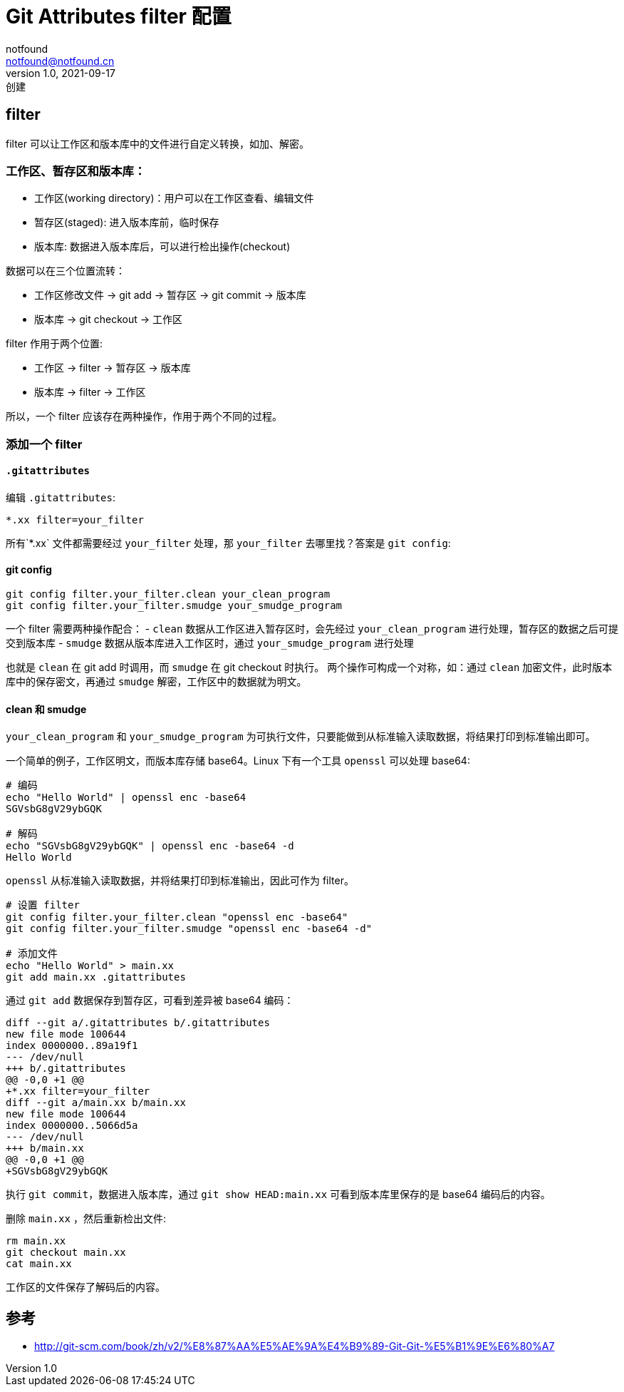 = Git Attributes filter 配置
notfound <notfound@notfound.cn>
1.0, 2021-09-17: 创建
:sectanchors:

:page-slug: git-attributes-filter
:page-category: git

== filter

filter 可以让工作区和版本库中的文件进行自定义转换，如加、解密。

=== 工作区、暂存区和版本库：

* 工作区(working directory)：用户可以在工作区查看、编辑文件
* 暂存区(staged): 进入版本库前，临时保存
* 版本库: 数据进入版本库后，可以进行检出操作(checkout)

数据可以在三个位置流转：

* 工作区修改文件 -> git add -> 暂存区 -> git commit -> 版本库
* 版本库 -> git checkout -> 工作区

filter 作用于两个位置:

* 工作区 -> filter -> 暂存区 -> 版本库
* 版本库 -> filter -> 工作区

所以，一个 filter 应该存在两种操作，作用于两个不同的过程。

=== 添加一个 filter

==== `.gitattributes`

编辑 `.gitattributes`:

[source,conf]
----
*.xx filter=your_filter
----

所有`*.xx` 文件都需要经过 `your_filter` 处理，那 `your_filter`
去哪里找？答案是 `git config`:

==== git config

[source,bash]
----
git config filter.your_filter.clean your_clean_program
git config filter.your_filter.smudge your_smudge_program
----

一个 filter 需要两种操作配合： - `clean`
数据从工作区进入暂存区时，会先经过 `your_clean_program`
进行处理，暂存区的数据之后可提交到版本库 - `smudge`
数据从版本库进入工作区时，通过 `your_smudge_program` 进行处理

也就是 `clean` 在 git add 时调用，而 `smudge` 在 git checkout 时执行。
两个操作可构成一个对称，如：通过 `clean`
加密文件，此时版本库中的保存密文，再通过 `smudge`
解密，工作区中的数据就为明文。

==== clean 和 smudge

`your_clean_program` 和 `your_smudge_program`
为可执行文件，只要能做到从标准输入读取数据，将结果打印到标准输出即可。

一个简单的例子，工作区明文，而版本库存储 base64。Linux 下有一个工具
`openssl` 可以处理 base64:

[source,bash]
----
# 编码
echo "Hello World" | openssl enc -base64
SGVsbG8gV29ybGQK

# 解码
echo "SGVsbG8gV29ybGQK" | openssl enc -base64 -d
Hello World
----

`openssl` 从标准输入读取数据，并将结果打印到标准输出，因此可作为
filter。

[source,bash]
----
# 设置 filter
git config filter.your_filter.clean "openssl enc -base64"
git config filter.your_filter.smudge "openssl enc -base64 -d"

# 添加文件
echo "Hello World" > main.xx 
git add main.xx .gitattributes
----

通过 `git add` 数据保存到暂存区，可看到差异被 base64 编码：

[source,diff]
----
diff --git a/.gitattributes b/.gitattributes
new file mode 100644
index 0000000..89a19f1
--- /dev/null
+++ b/.gitattributes
@@ -0,0 +1 @@
+*.xx filter=your_filter
diff --git a/main.xx b/main.xx
new file mode 100644
index 0000000..5066d5a
--- /dev/null
+++ b/main.xx
@@ -0,0 +1 @@
+SGVsbG8gV29ybGQK
----

执行 `git commit`，数据进入版本库，通过 `git show HEAD:main.xx`
可看到版本库里保存的是 base64 编码后的内容。

删除 `main.xx` ，然后重新检出文件:

[source,bash]
----
rm main.xx
git checkout main.xx
cat main.xx 
----

工作区的文件保存了解码后的内容。

== 参考

* http://git-scm.com/book/zh/v2/%E8%87%AA%E5%AE%9A%E4%B9%89-Git-Git-%E5%B1%9E%E6%80%A7
